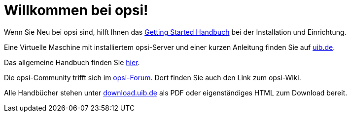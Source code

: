 = Willkommen bei opsi! 

Wenn Sie Neu bei opsi sind, hilft Ihnen das xref:getting-started:getting-started.adoc[Getting Started Handbuch] bei der Installation und Einrichtung.

Eine Virtuelle Maschine mit installiertem opsi-Server und einer kurzen Anleitung finden Sie auf link:https://www.uib.de/de/opsi/opsi-testen-download[uib.de].

Das allgemeine Handbuch finden Sie xref:manual:introduction.adoc[hier].

Die opsi-Community trifft sich im link:https://forum.opsi.org/index.php[opsi-Forum]. Dort finden Sie auch den Link zum opsi-Wiki.

Alle Handbücher stehen unter link:https://download.uib.de/4.2/stable/documentation/[download.uib.de] als PDF oder eigenständiges HTML zum Download bereit. 
